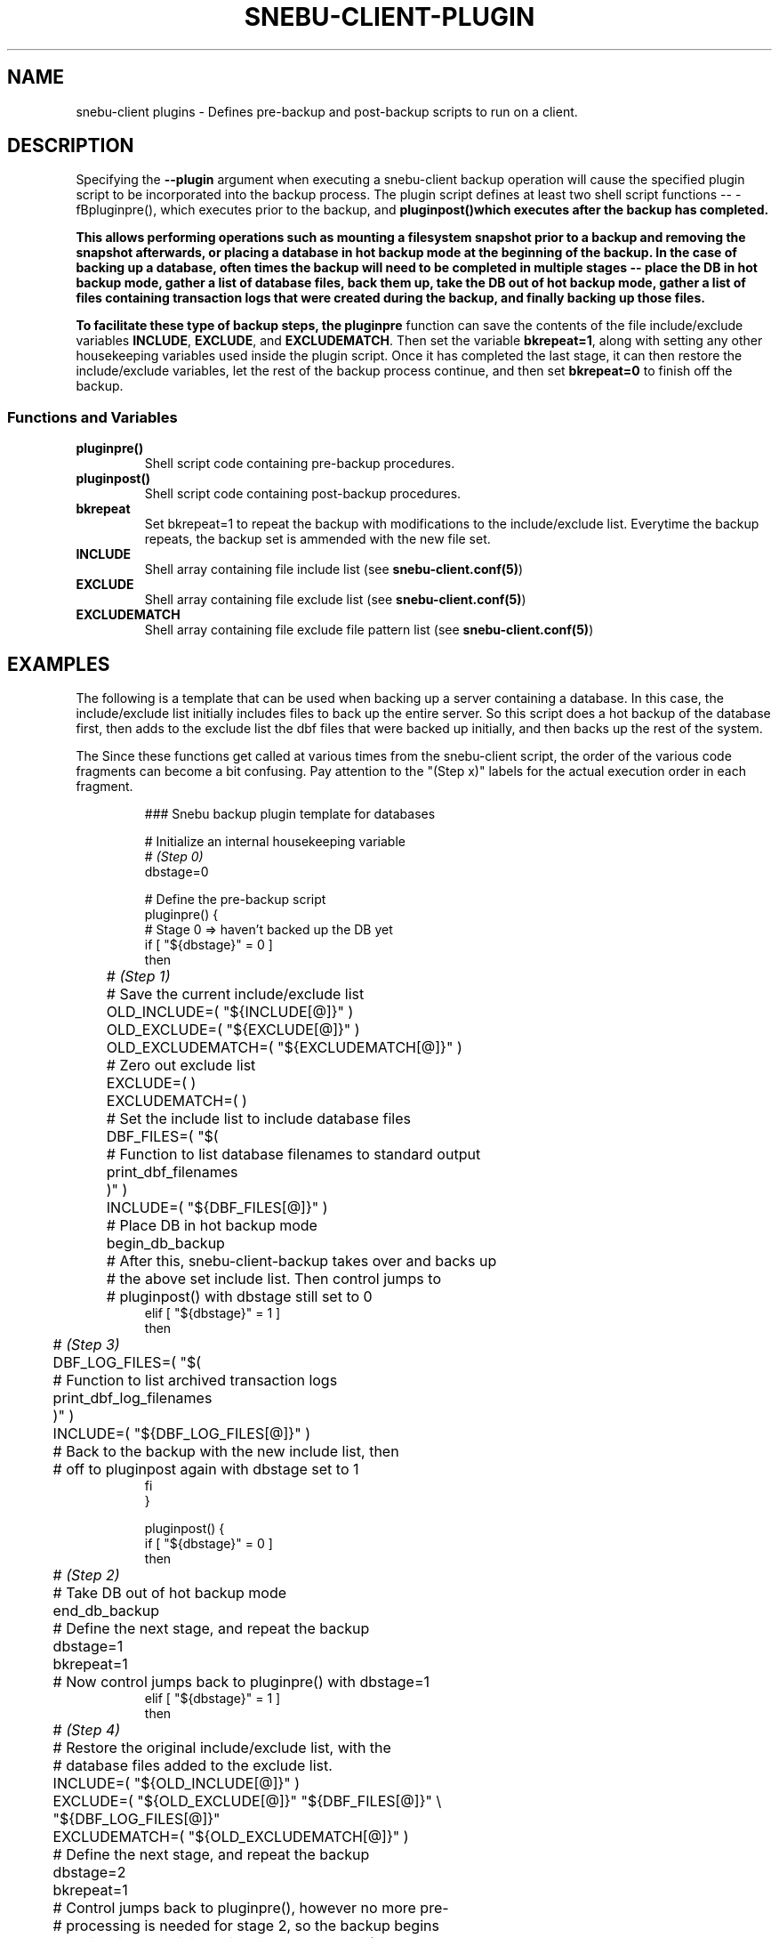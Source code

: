.TH SNEBU-CLIENT-PLUGIN "5" "December 2020" "snebu-client-plugin" "File Formats"
.na
.SH NAME
snebu-client plugins - Defines pre-backup and post-backup scripts to run on a client.
.SH DESCRIPTION
Specifying the \fB--plugin\fR argument when executing a snebu-client backup operation will cause the specified plugin script to be incorporated into the backup process.  The plugin script defines at least two shell script functions -- -fBpluginpre()\fR, which executes prior to the backup, and \fBpluginpost()\R which executes after the backup has completed.

This allows performing operations such as mounting a filesystem snapshot prior to a backup and removing the snapshot afterwards, or placing a database in hot backup mode at the beginning of the backup.  In the case of backing up a database, often times the backup will need to be completed in multiple stages -- place the DB in hot backup mode, gather a list of database files, back them up, take the DB out of hot backup mode, gather a list of files containing transaction logs that were created during the backup, and finally backing up those files.

To facilitate these type of backup steps, the \fBpluginpre\fR function can save the contents of the file include/exclude variables \fBINCLUDE\fR, \fBEXCLUDE\fR, and \fBEXCLUDEMATCH\fR.  Then set the variable \fBbkrepeat=1\fR, along with setting any other housekeeping variables used inside the plugin script.  Once it has completed the last stage, it can then restore the include/exclude variables, let the rest of the backup process continue, and then set \fBbkrepeat=0\fR to finish off the backup.
.SS
.B Functions and Variables
.TP
\fBpluginpre()\fR
Shell script code containing pre-backup procedures.
.PP
.TP
\fBpluginpost()\fR
Shell script code containing post-backup procedures.
.PP
.TP
\fBbkrepeat\fR
Set bkrepeat=1 to repeat the backup with modifications to the include/exclude list.  Everytime the backup repeats, the backup set is ammended with the new file set.
.PP
.TP
\fBINCLUDE\fR
Shell array containing file include list (see \fBsnebu-client.conf(5)\fR)
.PP
.TP
\fBEXCLUDE\fR
Shell array containing file exclude list (see \fBsnebu-client.conf(5)\fR)
.PP
.TP
\fBEXCLUDEMATCH\fR
Shell array containing file exclude file pattern list (see \fBsnebu-client.conf(5)\fR)

.SH EXAMPLES
The following is a template that can be used when backing up a server containing a database.  In this case, the include/exclude list initially includes files to back up the entire server.  So this script does a hot backup of the database first, then adds to the exclude list the dbf files that were backed up initially, and then backs up the rest of the system.

The Since these functions get called at various times from the snebu-client script, the order of the various code fragments can become a bit confusing.  Pay attention to the "(Step x)" labels for the actual execution order in each fragment.

.RS
.nf
### Snebu backup plugin template for databases

# Initialize an internal housekeeping variable
# \fI(Step 0)\fR
dbstage=0

# Define the pre-backup script
pluginpre() {
    # Stage 0 => haven't backed up the DB yet
    if [ "${dbstage}" = 0 ]
    then
	# \fI(Step 1)\fR
	# Save the current include/exclude list
	OLD_INCLUDE=( "${INCLUDE[@]}" )
	OLD_EXCLUDE=( "${EXCLUDE[@]}" )
	OLD_EXCLUDEMATCH=( "${EXCLUDEMATCH[@]}" )

	# Zero out exclude list
	EXCLUDE=( )
	EXCLUDEMATCH=( )

	# Set the include list to include database files
	DBF_FILES=( "$(
	    # Function to list database filenames to standard output
	    print_dbf_filenames
	)" )
	INCLUDE=( "${DBF_FILES[@]}" )

	# Place DB in hot backup mode
	begin_db_backup

	# After this, snebu-client-backup takes over and backs up
	# the above set include list.  Then control jumps to
	# pluginpost() with dbstage still set to 0
    elif [ "${dbstage}" = 1 ]
    then
	# \fI(Step 3)\fR
	DBF_LOG_FILES=( "$(
	    # Function to list archived transaction logs
	    print_dbf_log_filenames
	)" )
	INCLUDE=( "${DBF_LOG_FILES[@]}" )

	# Back to the backup with the new include list, then
	# off to pluginpost again with dbstage set to 1
    fi
}

pluginpost() {
    if [ "${dbstage}" = 0 ]
    then
	# \fI(Step 2)\fR
	# Take DB out of hot backup mode
	end_db_backup
	
	# Define the next stage, and repeat the backup
	dbstage=1
	bkrepeat=1

	# Now control jumps back to pluginpre() with dbstage=1
    elif [ "${dbstage}" = 1 ]
    then
	# \fI(Step 4)\fR
	# Restore the original include/exclude list, with the
	# database files added to the exclude list.
	INCLUDE=( "${OLD_INCLUDE[@]}" )
	EXCLUDE=( "${OLD_EXCLUDE[@]}" "${DBF_FILES[@]}" \\
	"${DBF_LOG_FILES[@]}"
	EXCLUDEMATCH=( "${OLD_EXCLUDEMATCH[@]}" )

	# Define the next stage, and repeat the backup
	dbstage=2
	bkrepeat=1

	# Control jumps back to pluginpre(), however no more pre-
	# processing is needed for stage 2, so the backup begins
	# again with the original client include/exclude (plus the
	# above database files added to the exclude).
    elif [ "${dbstage}" = 2 ]
    then
	# \fI(Step 5)\fR
	# Break the cycle, backup is completed for this host.
	bkrepeat=0
    fi
}

# Also, don't forget to fill in the functions referenced above:

begin_db_backup() {
    ### Steps to place DB in hot backup mode
}

end_db_backup() {
    ### Steps to DB out of hot backup mode
}

print_dbf_filenames() {
    ### Output list of dbf file names
}

print_dbf_log_filenames() {
    ### Output list of archived transaction log file names
}
.fi
.RE
.PP
